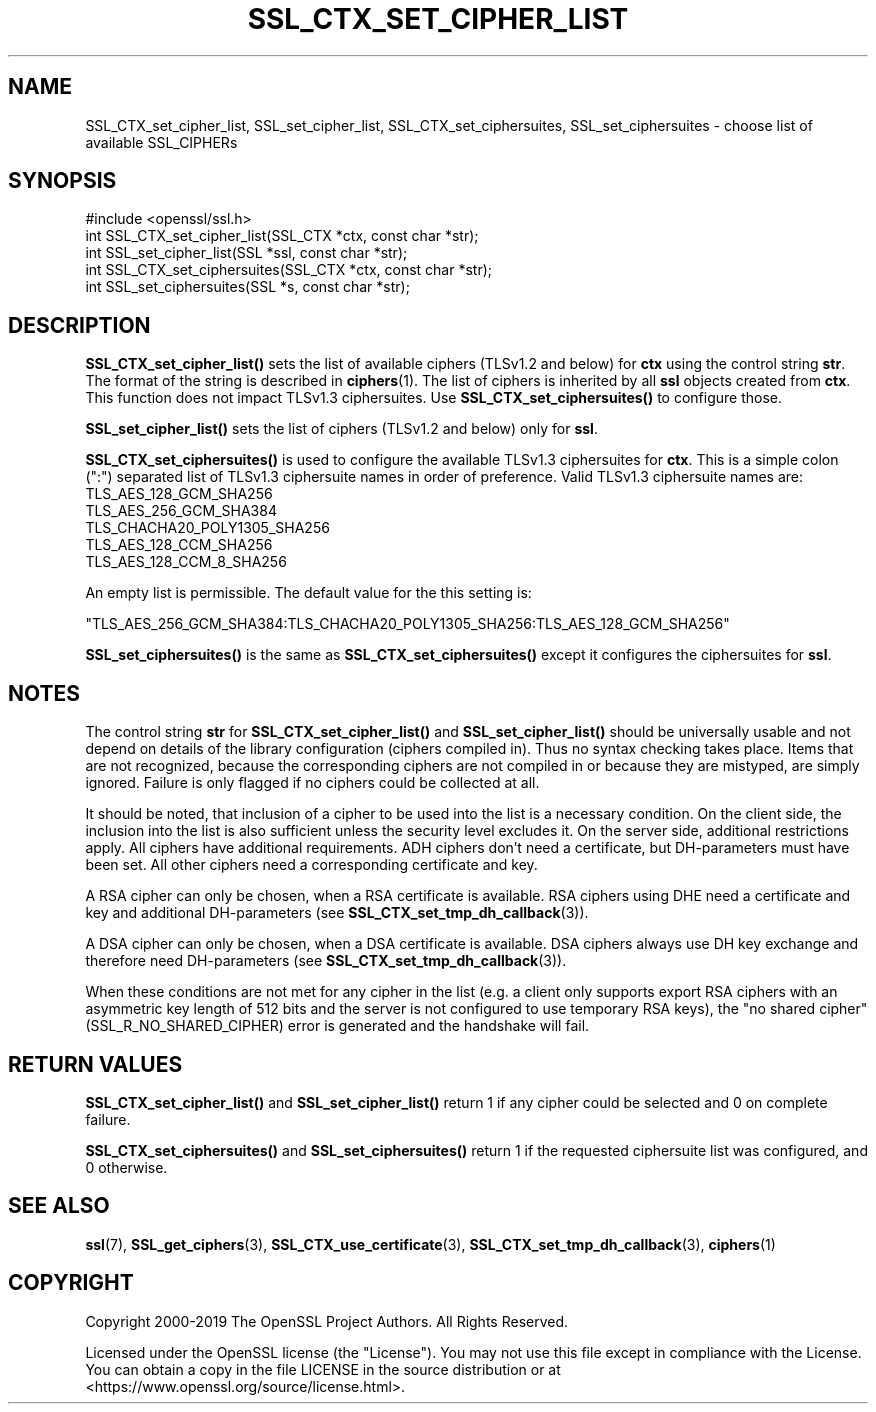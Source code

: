 .\" -*- mode: troff; coding: utf-8 -*-
.\" Automatically generated by Pod::Man 5.0102 (Pod::Simple 3.45)
.\"
.\" Standard preamble:
.\" ========================================================================
.de Sp \" Vertical space (when we can't use .PP)
.if t .sp .5v
.if n .sp
..
.de Vb \" Begin verbatim text
.ft CW
.nf
.ne \\$1
..
.de Ve \" End verbatim text
.ft R
.fi
..
.\" \*(C` and \*(C' are quotes in nroff, nothing in troff, for use with C<>.
.ie n \{\
.    ds C` ""
.    ds C' ""
'br\}
.el\{\
.    ds C`
.    ds C'
'br\}
.\"
.\" Escape single quotes in literal strings from groff's Unicode transform.
.ie \n(.g .ds Aq \(aq
.el       .ds Aq '
.\"
.\" If the F register is >0, we'll generate index entries on stderr for
.\" titles (.TH), headers (.SH), subsections (.SS), items (.Ip), and index
.\" entries marked with X<> in POD.  Of course, you'll have to process the
.\" output yourself in some meaningful fashion.
.\"
.\" Avoid warning from groff about undefined register 'F'.
.de IX
..
.nr rF 0
.if \n(.g .if rF .nr rF 1
.if (\n(rF:(\n(.g==0)) \{\
.    if \nF \{\
.        de IX
.        tm Index:\\$1\t\\n%\t"\\$2"
..
.        if !\nF==2 \{\
.            nr % 0
.            nr F 2
.        \}
.    \}
.\}
.rr rF
.\" ========================================================================
.\"
.IX Title "SSL_CTX_SET_CIPHER_LIST 3"
.TH SSL_CTX_SET_CIPHER_LIST 3 2025-04-28 1.1.1k OpenSSL
.\" For nroff, turn off justification.  Always turn off hyphenation; it makes
.\" way too many mistakes in technical documents.
.if n .ad l
.nh
.SH NAME
SSL_CTX_set_cipher_list,
SSL_set_cipher_list,
SSL_CTX_set_ciphersuites,
SSL_set_ciphersuites
\&\- choose list of available SSL_CIPHERs
.SH SYNOPSIS
.IX Header "SYNOPSIS"
.Vb 1
\& #include <openssl/ssl.h>
\&
\& int SSL_CTX_set_cipher_list(SSL_CTX *ctx, const char *str);
\& int SSL_set_cipher_list(SSL *ssl, const char *str);
\&
\& int SSL_CTX_set_ciphersuites(SSL_CTX *ctx, const char *str);
\& int SSL_set_ciphersuites(SSL *s, const char *str);
.Ve
.SH DESCRIPTION
.IX Header "DESCRIPTION"
\&\fBSSL_CTX_set_cipher_list()\fR sets the list of available ciphers (TLSv1.2 and below)
for \fBctx\fR using the control string \fBstr\fR. The format of the string is described
in \fBciphers\fR\|(1). The list of ciphers is inherited by all
\&\fBssl\fR objects created from \fBctx\fR. This function does not impact TLSv1.3
ciphersuites. Use \fBSSL_CTX_set_ciphersuites()\fR to configure those.
.PP
\&\fBSSL_set_cipher_list()\fR sets the list of ciphers (TLSv1.2 and below) only for
\&\fBssl\fR.
.PP
\&\fBSSL_CTX_set_ciphersuites()\fR is used to configure the available TLSv1.3
ciphersuites for \fBctx\fR. This is a simple colon (":") separated list of TLSv1.3
ciphersuite names in order of preference. Valid TLSv1.3 ciphersuite names are:
.IP TLS_AES_128_GCM_SHA256 4
.IX Item "TLS_AES_128_GCM_SHA256"
.PD 0
.IP TLS_AES_256_GCM_SHA384 4
.IX Item "TLS_AES_256_GCM_SHA384"
.IP TLS_CHACHA20_POLY1305_SHA256 4
.IX Item "TLS_CHACHA20_POLY1305_SHA256"
.IP TLS_AES_128_CCM_SHA256 4
.IX Item "TLS_AES_128_CCM_SHA256"
.IP TLS_AES_128_CCM_8_SHA256 4
.IX Item "TLS_AES_128_CCM_8_SHA256"
.PD
.PP
An empty list is permissible. The default value for the this setting is:
.PP
"TLS_AES_256_GCM_SHA384:TLS_CHACHA20_POLY1305_SHA256:TLS_AES_128_GCM_SHA256"
.PP
\&\fBSSL_set_ciphersuites()\fR is the same as \fBSSL_CTX_set_ciphersuites()\fR except it
configures the ciphersuites for \fBssl\fR.
.SH NOTES
.IX Header "NOTES"
The control string \fBstr\fR for \fBSSL_CTX_set_cipher_list()\fR and
\&\fBSSL_set_cipher_list()\fR should be universally usable and not depend
on details of the library configuration (ciphers compiled in). Thus no
syntax checking takes place. Items that are not recognized, because the
corresponding ciphers are not compiled in or because they are mistyped,
are simply ignored. Failure is only flagged if no ciphers could be collected
at all.
.PP
It should be noted, that inclusion of a cipher to be used into the list is
a necessary condition. On the client side, the inclusion into the list is
also sufficient unless the security level excludes it. On the server side,
additional restrictions apply. All ciphers have additional requirements.
ADH ciphers don't need a certificate, but DH-parameters must have been set.
All other ciphers need a corresponding certificate and key.
.PP
A RSA cipher can only be chosen, when a RSA certificate is available.
RSA ciphers using DHE need a certificate and key and additional DH-parameters
(see \fBSSL_CTX_set_tmp_dh_callback\fR\|(3)).
.PP
A DSA cipher can only be chosen, when a DSA certificate is available.
DSA ciphers always use DH key exchange and therefore need DH-parameters
(see \fBSSL_CTX_set_tmp_dh_callback\fR\|(3)).
.PP
When these conditions are not met for any cipher in the list (e.g. a
client only supports export RSA ciphers with an asymmetric key length
of 512 bits and the server is not configured to use temporary RSA
keys), the "no shared cipher" (SSL_R_NO_SHARED_CIPHER) error is generated
and the handshake will fail.
.SH "RETURN VALUES"
.IX Header "RETURN VALUES"
\&\fBSSL_CTX_set_cipher_list()\fR and \fBSSL_set_cipher_list()\fR return 1 if any cipher
could be selected and 0 on complete failure.
.PP
\&\fBSSL_CTX_set_ciphersuites()\fR and \fBSSL_set_ciphersuites()\fR return 1 if the requested
ciphersuite list was configured, and 0 otherwise.
.SH "SEE ALSO"
.IX Header "SEE ALSO"
\&\fBssl\fR\|(7), \fBSSL_get_ciphers\fR\|(3),
\&\fBSSL_CTX_use_certificate\fR\|(3),
\&\fBSSL_CTX_set_tmp_dh_callback\fR\|(3),
\&\fBciphers\fR\|(1)
.SH COPYRIGHT
.IX Header "COPYRIGHT"
Copyright 2000\-2019 The OpenSSL Project Authors. All Rights Reserved.
.PP
Licensed under the OpenSSL license (the "License").  You may not use
this file except in compliance with the License.  You can obtain a copy
in the file LICENSE in the source distribution or at
<https://www.openssl.org/source/license.html>.
